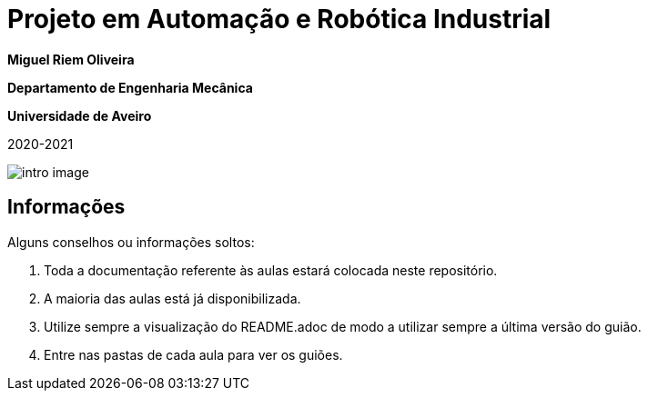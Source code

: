 # Projeto em Automação e Robótica Industrial

**Miguel Riem Oliveira**

**Departamento de Engenharia Mecânica**

**Universidade de Aveiro**

2020-2021

image::docs/intro_image.png[]

## Informações

Alguns conselhos ou informações soltos:

   . Toda a documentação referente às aulas estará colocada neste repositório.

   . A maioria das aulas está já disponibilizada.
   
   . Utilize sempre a visualização do README.adoc de modo a utilizar sempre a última versão do guião.

   . Entre nas pastas de cada aula para ver os guiões.

